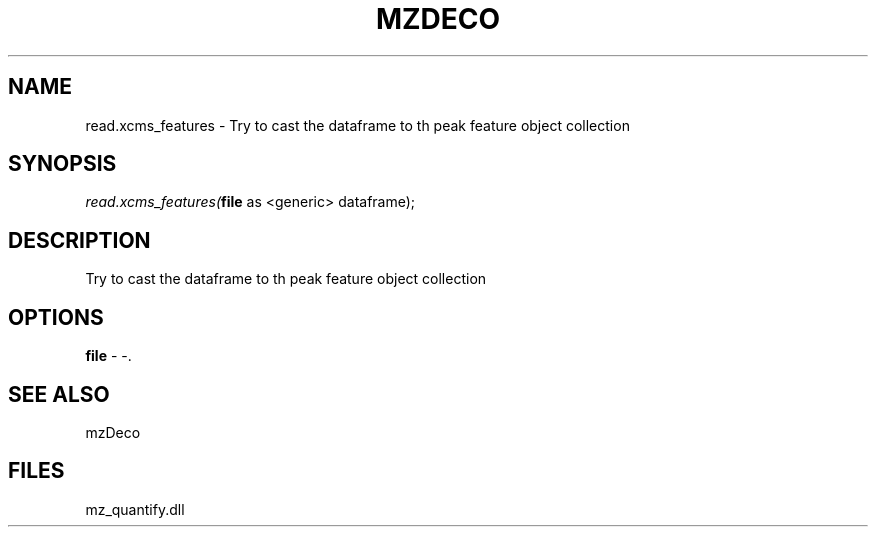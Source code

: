 .\" man page create by R# package system.
.TH MZDECO 1 2000-Jan "read.xcms_features" "read.xcms_features"
.SH NAME
read.xcms_features \- Try to cast the dataframe to th peak feature object collection
.SH SYNOPSIS
\fIread.xcms_features(\fBfile\fR as <generic> dataframe);\fR
.SH DESCRIPTION
.PP
Try to cast the dataframe to th peak feature object collection
.PP
.SH OPTIONS
.PP
\fBfile\fB \fR\- -. 
.PP
.SH SEE ALSO
mzDeco
.SH FILES
.PP
mz_quantify.dll
.PP
